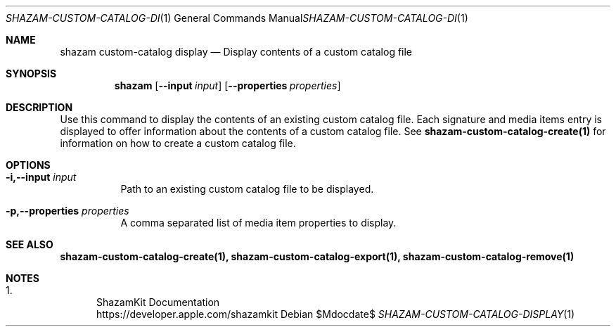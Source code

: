.\""Copyright (c) 2022 Apple Inc. All Rights Reserved.
.Dd $Mdocdate$
.Dt SHAZAM-CUSTOM-CATALOG-DISPLAY 1
.Os

.Sh NAME
.Nm shazam custom-catalog display
.Nd Display contents of a custom catalog file

.Sh SYNOPSIS
.Nm
.Op Fl \-input Ar input
.Op Fl \-properties Ar properties


.Sh DESCRIPTION
.Pp
Use this command to display the contents of an existing custom catalog file. Each signature and media items entry is displayed to offer information about the contents of a custom catalog file. See
.Cm shazam-custom-catalog-create(1)
for information on how to create a custom catalog file.

.Sh OPTIONS
.Bl -tag -width indent

.It Fl i,--input Ar input
Path to an existing custom catalog file to be displayed.

.It Fl p,--properties Ar properties
A comma separated list of media item properties to display.

.Sh SEE ALSO
.Sy shazam-custom-catalog-create(1), shazam-custom-catalog-export(1), shazam-custom-catalog-remove(1)

.Sh NOTES
.Bl -enum
.It
ShazamKit Documentation
.Bd -literal -compact
https://developer.apple.com/shazamkit
.El
